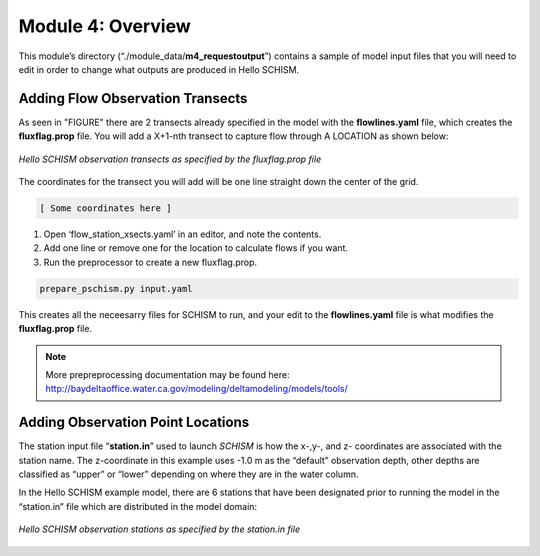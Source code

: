 .. _module4:

Module 4: Overview
-------------------

This module’s directory (“./module_data/**m4_requestoutput**”) contains a sample of model input files that you will need to edit in order to change what outputs are produced in Hello SCHISM.

Adding Flow Observation Transects
``````````````````````````````````

As seen in "FIGURE" there are 2 transects already specified in the model with the **flowlines.yaml** file, which creates the **fluxflag.prop** file. You will add a X+1-nth transect to capture flow through A LOCATION as shown below:

.. _obs_xs_req:

.. figure:: /img/schism_obs_transects.png
   :alt: Hello SCHISM Input Transects
   :align: center

   *Hello SCHISM observation transects as specified by the fluxflag.prop file*

The coordinates for the transect you will add will be one line straight down the center of the grid.

.. code-block:: text

    [ Some coordinates here ] 

1.	Open ‘flow_station_xsects.yaml’ in an editor, and note the contents. 

2.	Add one line or remove one for the location to calculate flows if you want.

3.	Run the preprocessor to create a new fluxflag.prop.

.. code-block:: console

   prepare_pschism.py input.yaml

This creates all the neceesarry files for SCHISM to run, and your edit to the **flowlines.yaml** file is what modifies the **fluxflag.prop** file.

.. note::

   More prepreprocessing documentation may be found here:
   http://baydeltaoffice.water.ca.gov/modeling/deltamodeling/models/tools/ 

Adding Observation Point Locations
````````````````````````````````````

The station input file “**station.in**” used to launch *SCHISM* is how the x-,y-, and z- coordinates are associated with the station name. The z-coordinate in this example uses -1.0 m as the “default” observation depth, other depths are classified as “upper” or “lower” depending on where they are in the water column.

In the Hello SCHISM example model, there are 6 stations that have been designated prior to running the model in the “station.in” file which are distributed in the model domain:

.. _obs_sta_req:

.. figure:: /img/schism_obs_stations.png
   :alt: Hello SCHISM Input Stations
   :align: center

   *Hello SCHISM observation stations as specified by the station.in file*
